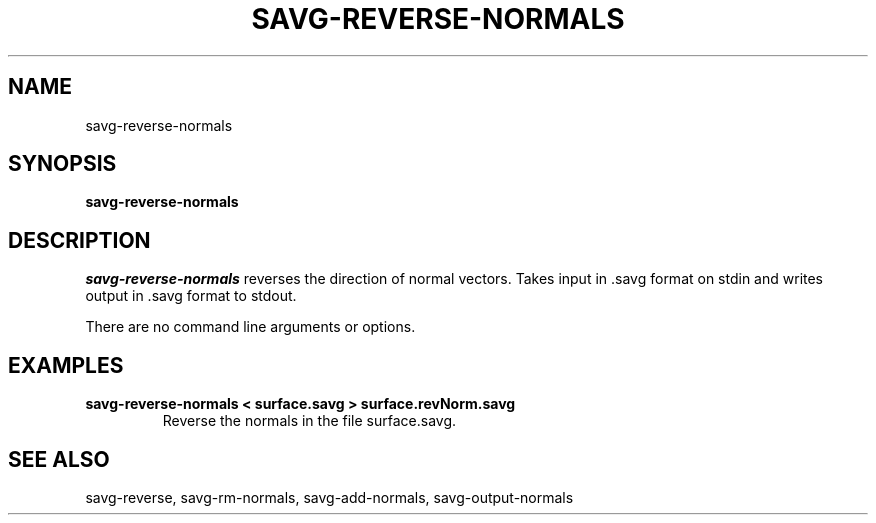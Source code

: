 .TH SAVG\-REVERSE-NORMALS 1 "31 March 2005"
.SH NAME
savg-reverse-normals 
.SH SYNOPSIS
.B savg-reverse-normals

.SH DESCRIPTION
.I savg-reverse-normals
reverses the direction of normal vectors.  
Takes input in .savg format on stdin and writes output in .savg format to stdout.

There are no command line arguments or options.

.SH EXAMPLES
.TP
.B savg-reverse-normals < surface.savg > surface.revNorm.savg
Reverse the normals in the file surface.savg.

.SH SEE ALSO
savg-reverse, savg-rm-normals, savg-add-normals, savg-output-normals
